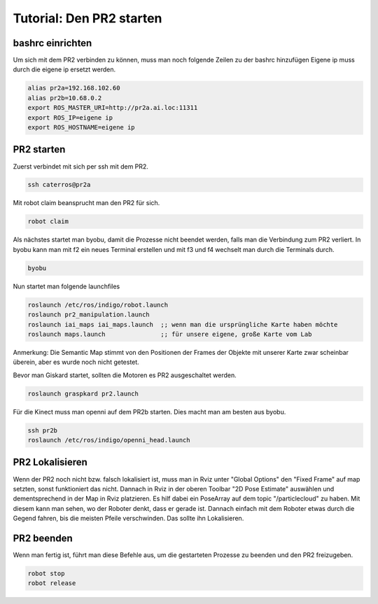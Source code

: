 Tutorial: Den PR2 starten
================================

bashrc einrichten
--------------

Um sich mit dem PR2 verbinden zu können, muss man noch folgende Zeilen zu der bashrc hinzufügen
Eigene ip muss durch die eigene ip ersetzt werden.

.. code:: bash

    alias pr2a=192.168.102.60
    alias pr2b=10.68.0.2
    export ROS_MASTER_URI=http://pr2a.ai.loc:11311
    export ROS_IP=eigene ip
    export ROS_HOSTNAME=eigene ip



PR2 starten
--------------
Zuerst verbindet mit sich per ssh mit dem PR2.

.. code:: bash

    ssh caterros@pr2a

Mit robot claim beansprucht man den PR2 für sich.

.. code:: bash

    robot claim

Als nächstes startet man byobu, damit die Prozesse nicht beendet werden, falls man die Verbindung zum PR2 verliert.
In byobu kann man mit f2 ein neues Terminal erstellen und mit f3 und f4 wechselt man durch die Terminals durch.

.. code:: bash

    byobu

Nun startet man folgende launchfiles

.. code:: bash

    roslaunch /etc/ros/indigo/robot.launch
    roslaunch pr2_manipulation.launch
    roslaunch iai_maps iai_maps.launch  ;; wenn man die ursprüngliche Karte haben möchte
    roslaunch maps.launch		;; für unsere eigene, große Karte vom Lab


Anmerkung: Die Semantic Map stimmt von den Positionen der Frames der Objekte mit unserer Karte zwar scheinbar überein, aber es wurde noch nicht getestet.    

.. roslaunch ~/pr2_manipulation.launch
    
Bevor man Giskard startet, sollten die Motoren es PR2 ausgeschaltet werden.

.. code:: bash

    roslaunch graspkard pr2.launch


Für die Kinect muss man openni auf dem PR2b starten. Dies macht man am besten aus byobu.

.. code:: bash

    ssh pr2b
    roslaunch /etc/ros/indigo/openni_head.launch


PR2 Lokalisieren
-----------------
Wenn der PR2 noch nicht bzw. falsch lokalisiert ist, muss man in Rviz unter "Global Options" den "Fixed Frame" auf map setzten, sonst funktioniert das nicht. Dannach in Rviz in der oberen Toolbar "2D Pose Estimate" auswählen und dementsprechend in der Map in Rviz platzieren. Es hilf dabei ein PoseArray auf dem topic "/particlecloud" zu haben. Mit diesem kann man sehen, wo der Roboter denkt, dass er gerade ist. Dannach einfach mit dem Roboter etwas durch die Gegend fahren, bis die meisten Pfeile verschwinden. Das sollte ihn Lokalisieren.


PR2 beenden
--------------
Wenn man fertig ist, führt man diese Befehle aus, um die gestarteten Prozesse zu beenden und den PR2 freizugeben.

.. code:: bash

    robot stop
    robot release
